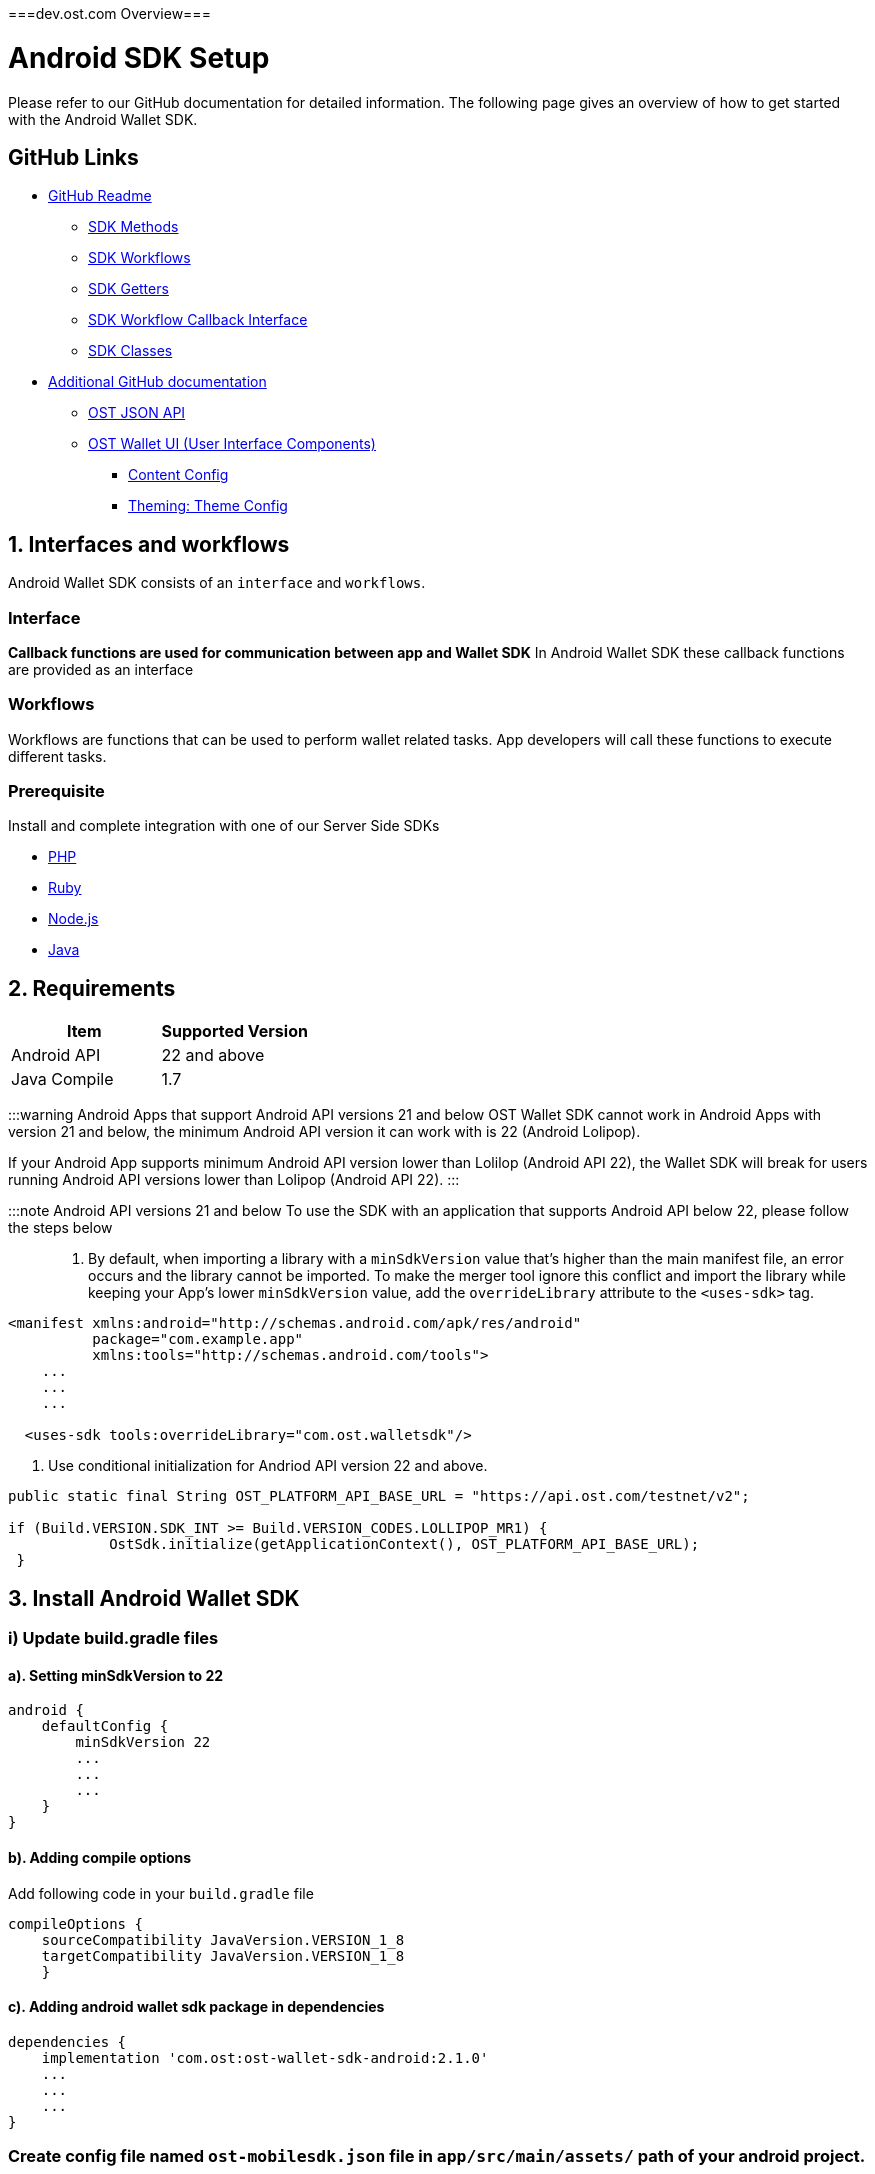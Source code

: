 ===dev.ost.com Overview===

= Android SDK Setup
:id: android
:sidebar_label: Android

Please refer to our GitHub documentation for detailed information.
The following page gives an overview of how to get started with the Android Wallet SDK.

== GitHub Links

* https://github.com/ostdotcom/ost-wallet-sdk-android/blob/develop/README.md[GitHub Readme]
 ** https://github.com/ostdotcom/ost-wallet-sdk-android/blob/develop/README.md#ost-sdk-methods[SDK Methods]
 ** https://github.com/ostdotcom/ost-wallet-sdk-android/blob/develop/README.md#workflows[SDK Workflows]
 ** https://github.com/ostdotcom/ost-wallet-sdk-android/blob/develop/README.md#getters[SDK Getters]
 ** https://github.com/ostdotcom/ost-wallet-sdk-android/blob/develop/README.md#ostworkflowcallback-interface[SDK Workflow Callback Interface]
 ** https://github.com/ostdotcom/ost-wallet-sdk-android/blob/develop/README.md#classes[SDK Classes]
* https://github.com/ostdotcom/ost-wallet-sdk-android/tree/develop/documentation[Additional GitHub documentation]
 ** https://github.com/ostdotcom/ost-wallet-sdk-android/blob/develop/documentation/OstJsonApi.md[OST JSON API]
 ** https://github.com/ostdotcom/ost-wallet-sdk-android/blob/develop/documentation/OstWalletUI.md[OST Wallet UI (User Interface Components)]
  *** https://github.com/ostdotcom/ost-wallet-sdk-android/blob/develop/documentation/ContentConfig.md[Content Config]
  *** https://github.com/ostdotcom/ost-wallet-sdk-android/blob/develop/documentation/ThemeConfig.md[Theming: Theme Config]

== 1. Interfaces and workflows

Android Wallet SDK consists of an `interface` and `workflows`.

=== *Interface*

*Callback functions are used for communication between app and Wallet SDK* In Android Wallet SDK these callback functions are provided as an interface

=== *Workflows*

Workflows are functions that can be used to perform wallet related tasks.
App developers will call these functions to execute different tasks.

=== Prerequisite

Install and complete integration with one of our Server Side SDKs

* link:/platform/docs/sdk/server-side-sdks/php/[PHP]
* link:/platform/docs/sdk/server-side-sdks/ruby/[Ruby]
* link:/platform/docs/sdk/server-side-sdks/nodejs/[Node.js]
* link:/platform/docs/sdk/server-side-sdks/java/[Java]

== 2. Requirements

[cols=",>"]
|===
| Item | Supported Version

| Android API
| 22 and above

| Java Compile
| 1.7
|===

:::warning Android Apps that support Android API versions 21 and below OST Wallet SDK cannot work in Android Apps with version 21 and below, the minimum Android API version it can work with is 22 (Android Lolipop).

If your Android App supports minimum Android API version lower than Lolilop (Android API 22), the Wallet SDK will break for users running Android API versions lower than Lolipop (Android API 22).
:::

:::note Android API versions 21 and below To use the SDK with an application that supports Android API below 22, please follow the steps below :::

. By default, when importing a library with a `minSdkVersion` value that's higher than the main manifest file, an error occurs and the library cannot be imported.
To make the merger tool ignore this conflict and import the library while keeping your App's lower `minSdkVersion` value, add the `overrideLibrary` attribute to the `<uses-sdk>` tag.

[source,xml]
----
<manifest xmlns:android="http://schemas.android.com/apk/res/android"
          package="com.example.app"
          xmlns:tools="http://schemas.android.com/tools">
    ...
    ...
    ...

  <uses-sdk tools:overrideLibrary="com.ost.walletsdk"/>
----

. Use conditional initialization for Andriod API version 22 and above.

[source,java]
----
public static final String OST_PLATFORM_API_BASE_URL = "https://api.ost.com/testnet/v2";

if (Build.VERSION.SDK_INT >= Build.VERSION_CODES.LOLLIPOP_MR1) {
            OstSdk.initialize(getApplicationContext(), OST_PLATFORM_API_BASE_URL);
 }
----

== 3. Install Android Wallet SDK

=== i) Update build.gradle files

==== a). Setting minSdkVersion to 22

----
android {
    defaultConfig {
        minSdkVersion 22
        ...
        ...
        ...
    }
}
----

==== b). Adding compile options

Add following code in your `build.gradle` file

----
compileOptions {
    sourceCompatibility JavaVersion.VERSION_1_8
    targetCompatibility JavaVersion.VERSION_1_8
    }
----

==== c). Adding android wallet sdk package in dependencies

----
dependencies {
    implementation 'com.ost:ost-wallet-sdk-android:2.1.0'
    ...
    ...
    ...
}
----

=== Create config file named `ost-mobilesdk.json` file in `app/src/main/assets/` path of your android project.

Paste following contents in `app/src/main/assets/ost-mobilesdk.json` file

[source,json]
----
 {
    "BLOCK_GENERATION_TIME": 3,
    "PIN_MAX_RETRY_COUNT": 3,
    "REQUEST_TIMEOUT_DURATION": 60,
    "SESSION_BUFFER_TIME": 3600,
    "PRICE_POINT_TOKEN_SYMBOL": "OST",
    "PRICE_POINT_CURRENCY_SYMBOL": "USD",
    "USE_SEED_PASSWORD": false
 }
----

|===
| Attribute | Description

| BLOCK_GENERATION_TIME
| The time in seconds it takes to mine a block on auxiliary chain.

| PIN_MAX_RETRY_COUNT
| Maximum retry count to get the wallet Pin from user.

| REQUEST_TIMEOUT_DURATION
| Request timeout in seconds for https calls made by ostWalletSdk.

| SESSION_BUFFER_TIME
| Buffer expiration time for session keys in seconds.

| PRICE_POINT_TOKEN_SYMBOL
| This is the symbol of base currency.
So its value will be OST.

| PRICE_POINT_CURRENCY_SYMBOL
| It is the symbol of quote currency used in price conversion.

| USE_SEED_PASSWORD
| Uses mnemonics and password to generate seed.
|===

:::warning These configurations are MANDATORY for successful operation.
Failing to set them will significantly impact usage.
:::

== 4. Initialize the Wallet SDK

SDK initialization should happen before calling any other `workflow`.
To initialize the SDK, we need to call `initialize` method of Wallet SDK.

*Recommended location to call init() is in Application sub-class.*

----
import android.app.Application;

import com.ost.mobilesdk.OstWalletSdk;

public class App extends Application {

    public static final String OST_PLATFORM_API_BASE_URL = "https://api.ost.com/testnet/v2";
    @Override
    public void onCreate() {
        super.onCreate();

        OstWalletSdk.initialize(getApplicationContext(), OST_PLATFORM_API_BASE_URL);
    }

}
----

== 5. Setting up communication between app and Wallet SDK

Wallet SDK provides `workflows` that can be called by any Android activity class or fragment class to perform wallet related actions.

Communication between app and Wallet SDK happens through callback functions.
We need to pass these callback functions in `workflows` provided by SDK.
The group of callback functions for communication between app and Wallet SDK is provided in `OstWorkFlowCallback` interface.

image::/platform/docs/sdk/assets/wallet-sdk-communication.png[walletSDKCommunication]

{blank} +

=== a). Implementing the `OstWorkFlowCallback` interface

There are different ways to pass these callback functions in workflows.
We will create a `BaseFragment` for reusability purpose which will implement `OstWorkFlowCallback` interface.

The Wallet SDK +++<u>+++does not hold strong reference of workflow callbacks.+++</u>+++ It only has a +++<u>+++weak reference of workflow callback.+++</u>+++ This is done to avoid any memory leaks.
The app should hold the reference of the callbacks as long as it needs.

[source,java]
----

public class BaseFragment extends Fragment, OstWorkFlowCallback {

  @Override
  public void flowComplete(
  OstWorkflowContext ostWorkflowContext, OstContextEntity ostContextEntity) {
    String workflowType = ostWorkflowContext.getWorkflow_type();
    String entity = ostContextEntity.getEntityType()
    String completeString = String.format("Workflow %s complete entity %s ", workflowType, entity);

    Toast.makeText(OstWalletSdk.getContext(), "Work Flow Successful", Toast.LENGTH_SHORT).show();

  }

  @Override
  public void flowInterrupt(
  OstWorkflowContext ostWorkflowContext,
  OstError ostError) {

    String workflowType = ostWorkflowContext.getWorkflow_type();
    String errorMessage = ostError.getMessage();

    String errorString = String.format("Work Flow %s Error: %s", workflowType, errorMessage);

    Toast.makeText(OstWalletSdk.getContext(), errorString, Toast.LENGTH_SHORT).show();

  }

// More callback functions definitions here
....
....

}
----

=== b). Creating new fragment

You can now create new fragment that will inherit `BaseFragment` and override definition of *callback functions*.
This new fragment can now call workflow function to perform any wallet related task.

== OST Wallet App

To provide developers with sample integration of Wallet SDK, https://github.com/ostdotcom/ost-wallet-sdk-android/tree/develop/ostwallet[OST Wallet Android app] is available on GitHub.

== Next Steps

. link:/platform/docs/guides/create-user-wallet/[Create Wallet Guide]
. link:/platform/docs/guides/execute-transactions/[Execute Transaction Guide]
. Android Wallet SDK link:/platform/docs/sdk/mobile-wallet-sdks/android/latest/methods/[Methods], link:/platform/docs/sdk/mobile-wallet-sdks/android/latest/interfaces/[Interfaces] and link:/platform/docs/sdk/mobile-wallet-sdks/android/latest/classes/[Classes]

===GitHub Readme===

= OST Wallet SDK Android

== Introduction

OST Android Wallet SDK is a mobile application development SDK that enables developers to integrate the functionality of a non-custodial crypto-wallet into consumer applications.

OST Android Wallet SDK...

* Safely generates and stores keys on the user's mobile device
* Signs data as defined by contracts using EIP-1077 and EIP-712
* Enables users to recover access to their Brand Tokens in case the user loses their authorized device

== Support

* Java Compile version: 1.7
* Android version support: 22 and above

== Table of Contents

* <<setup,Setup>>
 ** <<a--setting-minsdkversion-to-22,a).
Setting minSdkVersion to 22>>
 ** <<b--adding-compile-options,b).
Adding compile options>>
 ** <<c--adding-android-wallet-sdk-package-in-dependencies,c).
Adding Android Wallet SDK package in dependencies>>
 ** <<add-mobile-sdk-config-file,Add mobile SDK config file>>
 ** <<initialize-the-wallet-sdk,Initialize the Wallet SDK>>
* <<ost-sdk-methods,OST SDK Methods>>
 ** <<types-of-methods,Types of Methods>>
* <<workflows,Workflows>>
 ** <<setupdevice,setupDevice>>
 ** <<activateuser,activateUser>>
 ** <<addsession,addSession>>
 ** <<performqraction,performQRAction>>
 ** <<getdevicemnemonics,getDeviceMnemonics>>
 ** <<executetransaction,executeTransaction>>
 ** <<authorizecurrentdevicewithmnemonics,authorizeCurrentDeviceWithMnemonics>>
 ** <<resetpin,resetPin>>
 ** <<initiatedevicerecovery,initiateDeviceRecovery>>
 ** <<abortdevicerecovery,abortDeviceRecovery>>
 ** <<logoutallsessions,logoutAllSessions>>
* <<getters,Getters>>
 ** <<getadddeviceqrcode,getAddDeviceQRCode>>
 ** <<getuser,getUser>>
 ** <<getcurrentdeviceforuserid,getCurrentDeviceForUserId>>
 ** <<gettoken,getToken>>
 ** <<isbiometricenabled,isBiometricEnabled>>
 ** <<getactivesessionsforuserid,getActiveSessionsForUserId>>
* <<ost-json-apis,OST JSON APIs>>
 ** <<getbalance,getBalance>>
 ** <<getpricepoints,getPricePoints>>
 ** <<getbalancewithpricepoints,getBalanceWithPricePoints>>
 ** <<gettransactions,getTransactions>>
 ** <<getpendingrecovery,getPendingRecovery>>
* <<json-api-response-callback,JSON API Response Callback>>
 ** <<onostjsonapisuccess,onOstJsonApiSuccess>>
 ** <<onostjsonapierror,onOstJsonApiError>>
* <<ost-workflow-callback-interface,OST Workflow Callback Interface>>
 ** <<importing-the-interface,Importing the interface>>
 ** <<interface-functions,Interface Functions>>
  *** <<flowcomplete,flowComplete>>
  *** <<flowinterrupt,flowInterrupt>>
  *** <<requestacknowledged,requestAcknowledged>>
  *** <<getpin,getPin>>
  *** <<pinvalidated,pinValidated>>
  *** <<invalidpin,invalidPin>>
  *** <<registerdevice,registerDevice>>
  *** <<verifydata,verifyData>>
* <<application-development-supporting-documentation,Application development supporting documentation>>
 ** <<entities-status-on-user-activities,Entities status on User Activities>>
 ** <<get-entity-status-updates,Get Entity Status Updates>>
 ** <<wallet-check-on-app-launch,Wallet Check on App Launch>>
 ** <<balance-calculation,Balance Calculation>>
* <<classes,Classes>>
 ** <<osterror,OstError>>
  *** <<i--methods,i).
Methods>>
 ** <<ostcontextentity,OstContextEntity>>
  *** <<i--methods-1,i).
Methods>>
 ** <<ostworkflowcontext,OstWorkflowContext>>
  *** <<i--methods-2,i).
Methods>>
* <<steps-to-use-android-mobile-sdk-through-aar-lib,Steps to use Android mobile SDK through AAR lib>>
* <<ost-wallet-ui,OST Wallet UI>>
* <<certificate-public-key-pinning,Public Key Pinning Using TrustKit>>

== Setup

[discrete]
==== a). Setting minSdkVersion to 22

----

android {
    defaultConfig {
        minSdkVersion 22
        ...
        ...
        ...
    }

}
----

[discrete]
==== b). Adding compile options

Add following code in your `build.gradle` file

----
compileOptions {
    sourceCompatibility JavaVersion.VERSION_1_8
    targetCompatibility JavaVersion.VERSION_1_8
    }
----

[discrete]
==== c). Adding Android Wallet SDK package in dependencies

----
dependencies {
    implementation 'com.ost:ost-wallet-sdk-android:2.4.1'
    ...
    ...
    ...
}
----

Then sync your dependencies through gradle + *Note*: Gradle sync might fail for the first time due to build time.
Please retry if this happens.

=== Add mobile SDK config file

A config file is needed for application-specific configuration of OST SDK.</br>

* Create file "ost-mobilesdk.json" with application specific configurations using the JSON below as an example

[source,json]
----
  {
        "BLOCK_GENERATION_TIME": 3,
        "PIN_MAX_RETRY_COUNT": 3,
        "REQUEST_TIMEOUT_DURATION": 60,
        "SESSION_BUFFER_TIME": 3600,
        "PRICE_POINT_CURRENCY_SYMBOL": "USD",
        "PRICE_POINT_TOKEN_SYMBOL": "OST",
        "USE_SEED_PASSWORD": false,
        "NO_OF_SESSIONS_ON_ACTIVATE_USER": 1
  }
----

. BLOCK_GENERATION_TIME: The time in seconds it takes to mine a block on auxiliary chain.
. PRICE_POINT_CURRENCY_SYMBOL: It is the symbol of quote currency used in price conversion.
. REQUEST_TIMEOUT_DURATION: Request timeout in seconds for https calls made by ostWalletSdk.
. PIN_MAX_RETRY_COUNT: Maximum retry count to get the wallet Pin from user.
. SESSION_BUFFER_TIME: Buffer expiration time for session keys in seconds.
Default value is 3600 seconds.
. USE_SEED_PASSWORD: The seed password is salt to PBKDF2 used to generate seed from the mnemonic.
When `UseSeedPassword` set to true, different deterministic salts are used for different keys.
. PRICE_POINT_TOKEN_SYMBOL: This is the symbol of base currency.
So its value will be `OST`.
. NO_OF_SESSIONS_ON_ACTIVATE_USER: No of session keys to be created and whitelisted while activating user.

* Place the file under main directory's assets folder +
+
File path example: app \-> src \-> main \-> assets \-> ost-mobilesdk.json</br> *NOTE: These configurations are MANDATORY for successful operation.
Failing to set them will significantly impact usage.*

=== Initialize the Wallet SDK

SDK initialization should happen before calling any other `workflow`.
To initialize the SDK, you need to call `initialize` method of Wallet SDK.

*Recommended location to call init() is in Application sub-class.*

[source,java]
----
import android.app.Application;

import com.ost.mobilesdk.OstWalletSdk;

public class App extends Application {

    public static final String OST_PLATFORM_API_BASE_URL = "https://api.ost.com/testnet/v2";
    @Override
    public void onCreate() {
        super.onCreate();

        OstWalletSdk.initialize(getApplicationContext(), OST_PLATFORM_API_BASE_URL);
    }

}
----

----
  void initialize(context, baseUrl)
----

|===
| Parameter | Description

| *context* + *ApplicationContext*
| Application context can be retrieved by calling *getApplicationContext()*

| *baseUrl* + *String*
| OST Platform API endpoints: + 1.
Sandbox Environment: `+https://api.ost.com/testnet/v2/+` + 2.
Production Environment: `+https://api.ost.com/mainnet/v2/+`
|===

== OST SDK Methods

=== Types of Methods

. `Workflows`: Workflows are the core functions provided by wallet SDK to do wallet related actions.
Workflows can be called directly by importing the SDK.
 ** Application must confirm to `OstWorkFlowCallback` interface.
The `OstWorkFlowCallback` interface defines methods that allow applications to interact with Android Wallet SDK.
. `Getters`: The SDK provides getter methods that applications can use for various purposes.
These methods provide the application with data as available in the device's database.
These functions are synchronous and will return the value when requested.
. `JSON APIs`: Allows application to access OST Platform APIs

== Workflows

=== setupDevice

This workflow needs `userId` and `tokenId` so `setupDevice` should be called after your app login or signup is successful.
Using the mapping between userId in OST Platform and your app user, you have access to `userId` and `tokenId`.

*If the user is logged in, then `setupDevice` should be called every time the app launches, this ensures that the current device is registered before communicating with OST Platform server.*

----
void setupDevice( String userId,
                  String tokenId,
                  OstWorkFlowCallback workFlowCallback)
----

|===
| Parameter | Description

| *userId* + *String*
| Unique identifier of the user stored in OST Platform

| *tokenId* + *String*
| Unique identifier for the token economy

| *workFlowCallback* + *OstWorkFlowCallback*
| An object that implements the callback functions available in `OstWorkFlowCallback` interface.
These callback functions are needed for communication between app and wallet SDK.
Implement `flowComplete` and `flowInterrupt` callback functions to get the workflow status.
Details about other callback function can be found in <<ostworkflowcallback-interface,OstWorkFlowCallback interface reference>>.
+ This should implement `registerDevice` function.
`registerDevice` will be called during the execution of this workflow.
|===

=== activateUser

It `authorizes` the registered device and activates the user.
User activation deploys the TokenHolder and Device manager  contracts on blockchain.
Session keys are also created and authorized during `activateUser` workflow.
So after `user activation`, users can perform wallet actions like executing transactions and reset PIN.

----
void activateUser(UserPassphrase passphrase,
                  long expiresAfterInSecs,
                  String spendingLimit,
                  OstWorkFlowCallback callback)
----

|===
| Parameter | Description

| *userPassPhrase* + *UserPassphrase*
| A simple struct to hold and transfer pin information via app and SDK.

| *expiresAfterInSecs* + *long*
| Expire time of session key in seconds.

| *spendingLimit* + *String*
| Spending limit of session key in https://dev.ost.com/platform/docs/guides/execute-transactions/[atto BT].

| *workFlowCallback* + *OstWorkFlowCallback*
| An object that implements the callback functions available in `OstWorkFlowCallback` interface.
These callback functions are needed for communication between app and wallet SDK.
Implement `flowComplete` and `flowInterrupt` callback functions to get the workflow status.
Details about other callback function can be found in <<ostworkflowcallback-interface,OstWorkFlowCallback interface reference>>.
|===

=== addSession

This workflow will create and authorize the session key that is needed to do the transactions.
This flow should be called if the session key is expired or not present.

----
 void addSession( String userId,
                  long expireAfterInSecs,
                  String spendingLimit,
                  OstWorkFlowCallback workFlowCallback)
----

|===
| Parameter | Description

| *userId* + *String*
| Unique identifier of the user stored in OST Platform

| *expiresAfterInSecs* + *long*
| Expire time of session key in seconds.

| *spendingLimit* + *String*
| Spending limit of session key in https://dev.ost.com/platform/docs/guides/execute-transactions/[atto BT].

| *workFlowCallback* + *OstWorkFlowCallback*
| An object that implements the callback functions available in `OstWorkFlowCallback` interface.
These callback functions are needed for communication between app and wallet SDK.
Implement `flowComplete` and `flowInterrupt` callback functions to get the workflow status.
Details about other callback function can be found in <<ostworkflowcallback-interface,OstWorkFlowCallback interface reference>>.
|===

=== performQRAction

This workflow will perform operations after reading data from a QRCode.
This workflow can used to add a new device and to execute transactions.

----
  void performQRAction(String userId,
                  String data,
                  OstWorkFlowCallback workFlowCallback)
----

|===
| Parameter | Description

| *userId* + *String*
| Unique identifier of the user stored in OST Platform

| *data* + *String*
| JSON object string scanned from QR code.

| *workFlowCallback* + *OstWorkFlowCallback*
| An object that implements the callback functions available in `OstWorkFlowCallback` interface.
These callback functions are needed for communication between app and wallet SDK.
Implement `flowComplete` and `flowInterrupt` callback functions to get the workflow status.
Details about other callback function can be found in <<ostworkflowcallback-interface,OstWorkFlowCallback interface reference>>.
|===

=== getDeviceMnemonics

To get the 12 words recovery phrase of the current device key.
Users will use it to prove that it is their wallet.

----
 void getPaperWallet( String userId,
                      OstWorkFlowCallback workFlowCallback)
----

|===
| Parameter | Description

| *userId* + *String*
| Unique identifier of the user stored in OST Platform

| *workFlowCallback* + *OstWorkFlowCallback*
| An object that implements the callback functions available in `OstWorkFlowCallback` interface.
These callback functions are needed for communication between app and wallet SDK.
Implement `flowComplete` and `flowInterrupt` callback functions to get the workflow status.
Details about other callback function can be found in <<ostworkflowcallback-interface,OstWorkFlowCallback interface reference>>.
|===

=== executeTransaction

To do `user-to-company` and `user-to-user` transactions.

[source,java]
----
void executeTransaction(String userId,
                        String tokenId,
                        List tokenHolderAddresses,
                        List amounts,
                        String ruleName,
                        Map<String,String> meta,
                        Map<String,String> options,
                        OstWorkFlowCallback workFlowCallback)
----

|===
| Parameter | Description

| *userId* + *String*
| Unique identifier of the user stored in OST Platform

| *tokenId* + *String*
| Unique identifier for the token economy

| *tokenHolderAddresses* + *List*
| *TokenHolder*  addresses of amount receiver

| *amounts* + *List*
| Amount to be transferred in atto.

| *ruleName* + *String*
| Rule name to be executed.

| *meta* + *Map<String,String>*
| Transaction Meta properties.
+ Example: + {"name": "transaction name", + "type": "user-to-user" (it can take one of the following values: `user_to_user`, `user_to_company` and `company_to_user`), + "details": "like"}

| *options* + *Map<String,String>*
| Optional settings parameters.
You can set following values: + 1.
`currency_code`: Currency code for the pay currency.
+ Example: `{"currency_code": "USD"}`

| *workFlowCallback* + *OstWorkFlowCallback*
| An object that implements the callback functions available in `OstWorkFlowCallback` interface.
These callback functions are needed for communication between app and wallet SDK.
Implement `flowComplete` and `flowInterrupt` callback functions to get the workflow status.
Details about other callback function can be found in <<ostworkflowcallback-interface,OstWorkFlowCallback interface reference>>.
|===

=== authorizeCurrentDeviceWithMnemonics

To add a new device using 12 words recovery phrase.

----
void addDeviceUsingMnemonics( String userId,
                              byte[] mnemonics,
                              OstWorkFlowCallback ostWorkFlowCallback)
----

|===
| Parameter | Description

| *userId* + *String*
| Unique identifier of the user stored in OST Platform

| *mnemonics* + *byte[]*
| byte array of 12 words.

| *workFlowCallback* + *OstWorkFlowCallback*
| An object that implements the callback functions available in `OstWorkFlowCallback` interface.
These callback functions are needed for communication between app and wallet SDK.
Implement `flowComplete` and `flowInterrupt` callback functions to get the workflow status.
Details about other callback function can be found in <<ostworkflowcallback-interface,OstWorkFlowCallback interface reference>>.
|===

=== resetPin

To change the PIN.

*User will have to provide the current PIN in order to change it.*

----
  void resetPin(String userId,
                String appSalt,
                String currentPin,
                String newPin,
                OstWorkFlowCallback workFlowCallback)
----

|===
| Parameter | Description

| *userId* + *String*
| Unique identifier of the user stored in OST Platform

| *appSalt* + *String*
|

| *currentPin* + *String*
| Current PIN

| *newPin* + *String*
| New PIN

| *workFlowCallback* + *OstWorkFlowCallback*
| An object that implements the callback functions available in `OstWorkFlowCallback` interface.
These callback functions are needed for communication between app and wallet SDK.
Implement `flowComplete` and `flowInterrupt` callback functions to get the workflow status.
Details about other callback function can be found in <<ostworkflowcallback-interface,OstWorkFlowCallback interface reference>>.
|===

=== initiateDeviceRecovery

A user can control their tokens using their authorized device(s).
If a user loses their authorized device, the user can recover access to her tokens by authorizing a new device by initiating the recovery process.

[source,java]
----
void initiateDeviceRecovery(String userId,
                            UserPassphrase passphrase,
                            String deviceAddressToRecover,
                            OstWorkFlowCallback workFlowCallback)
----

|===
| Parameter | Description

| *userId* + *String*
| Unique identifier of the user stored in OST Platform

| *passphrase* + *UserPassphrase*
| A simple struct to hold and transfer pin information via app and SDK.

| *deviceAddressToRecover* + *String*
| Address of device to recover

| *workFlowCallback* + *OstWorkFlowCallback*
| An object that implements the callback functions available in `OstWorkFlowCallback` interface.
These callback functions are needed for communication between app and wallet SDK.
Implement `flowComplete` and `flowInterrupt` callback functions to get the workflow status.
Details about other callback function can be found in <<ostworkflowcallback-interface,OstWorkFlowCallback interface reference>>.
|===

=== abortDeviceRecovery

To abort the initiated device recovery.

[source,java]
----
void abortDeviceRecovery(String userId,
                        UserPassphrase passphrase,
                        OstWorkFlowCallback workFlowCallback)
----

|===
| Parameter | Description

| *userId* + *String*
| Unique identifier of the user stored in OST Platform

| *passphrase* + *UserPassphrase*
| A simple struct to hold and transfer pin information via app and SDK.

| *workFlowCallback* + *OstWorkFlowCallback*
| An object that implements the callback functions available in `OstWorkFlowCallback` interface.
These callback functions are needed for communication between app and wallet SDK.
Implement `flowComplete` and `flowInterrupt` callback functions to get the workflow status.
Details about other callback function can be found in <<ostworkflowcallback-interface,OstWorkFlowCallback interface reference>>.
|===

=== logoutAllSessions

To revoke all the sessions associated with provided userId.

[source,java]
----
void logoutAllSessions(String userId,
                       OstWorkFlowCallback workFlowCallback)
----

|===
| Parameter | Description

| *userId* + *String*
| Unique identifier of the user stored in OST Platform

| *workFlowCallback* + *OstWorkFlowCallback*
| An object that implements the callback functions available in `OstWorkFlowCallback` interface.
These callback functions are needed for communication between app and wallet SDK.
Implement `flowComplete` and `flowInterrupt` callback functions to get the workflow status.
Details about other callback function can be found in <<ostworkflowcallback-interface,OstWorkFlowCallback interface reference>>.
|===

== Getters

=== getAddDeviceQRCode

This getter function will return the QRCode Bitmap that can be used to show on screen.
This QRCode can then be scanned to add the new device.

----
Bitmap getAddDeviceQRCode(String userId)
----

|===
| Parameter | Description

| *userId* + *String*
| Unique identifier of the user stored in OST Platform
|===

=== getUser

This returns the loggedin User entity.

[source,java]
----
OstUser getUser(userId)
----

|===
| Parameter | Description

| *userId* + *String*
| Unique identifier of the user stored in OST Platform
|===

=== getCurrentDeviceForUserId

Method to get user's current device by Id.</br> This is a synchronous method and must be used only after calling `setupDevice` workflow.</br> This method returns OstToken only if available with SDK.
Returns `null` otherwise.</br> It does NOT make any server side calls.

[source,java]
----
OstDevice getCurrentDeviceForUserId(String userId)
----

|===
| Parameter | Description

| *userId* + *String*
| Unique identifier of the user stored in OST Platform
|===

=== getToken

This returns the token entity.

[source,java]
----
OstToken getToken(tokenId)
----

|===
| Parameter | Description

| *tokenId* + *String*
| Unique identifier of token economy in OST Platform
|===

=== isBiometricEnabled

To get the biometric preferneces call this function.

[source,java]
----
boolean isBiometricEnabled(userId)
----

|===
| Parameter | Description

| *userId* + *String*
| Unique identifier of the user stored in OST Platform
|===

=== getActiveSessionsForUserId

Method to get user's active sessions available in current device that can execute transactions of given spending limit.</br> This is a synchronous method and must be used only after calling `setupDevice` workflow.

[source,java]
----
List<OstSession> getActiveSessionsForUserId(@NonNull String userId, @Nullable String minimumSpendingLimitInWei)
----

|===
| Parameter | Description

| *userId* + *String*
| Unique identifier of the user stored in OST Platform

| *minimumSpendingLimitInWei* + *String*
| Minimum spending limit of the sessions
|===

This can also be initialized without `minimumSpendingLimitInWei` +

[source,java]
----
List<OstSession> getActiveSessionsForUserId(@NonNull String userId)
----

== OST JSON APIs

=== getBalance

Api to get user balance.
Balance of only current logged-in user can be fetched.

*Parameters* + &nbsp;
parameter userId: User Id of the current logged-in user.
+ &nbsp;
parameter callback: callback where to receive data/error.
+ &nbsp;
*getBalance(userId, callback)* +

[source,java]
----
OstJsonApi.getBalance(userId, new OstJsonApiCallback() {
        @Override
        public void onOstJsonApiSuccess(@Nullable JSONObject data) { }

        @Override
        public void onOstJsonApiError(@NonNull OstError err, @Nullable JSONObject response) { }
    }
);
----

=== getPricePoints

Api to get Price Points.
It will provide latest conversion rates of base token to fiat currency.

*Parameters* + &nbsp;
parameter userId: User Id of the current logged-in user.
+ &nbsp;
parameter callback: callback where to receive data/error.
+ &nbsp;
*getPricePoints(userId, callback)* +

[source,java]
----
OstJsonApi.getPricePoints(userId, new OstJsonApiCallback() {
        @Override
        public void onOstJsonApiSuccess(@Nullable JSONObject data) { }

        @Override
        public void onOstJsonApiError(@NonNull OstError err, @Nullable JSONObject response) { }
    }
);
----

=== getBalanceWithPricePoints

Api to get user balance and Price Points.
Balance of only current logged-in user can be fetched.
It will also provide latest conversion rates of base token to fiat currency.

*Parameters* + &nbsp;
parameter userId: User Id of the current logged-in user.
+ &nbsp;
parameter callback: callback where to receive data/error.
+ &nbsp;
*getBalanceWithPricePoints(userId, callback)* +

[source,java]
----
OstJsonApi.getBalanceWithPricePoints(userId, new OstJsonApiCallback() {
        @Override
        public void onOstJsonApiSuccess(@Nullable JSONObject data) { }

        @Override
        public void onOstJsonApiError(@NonNull OstError err, @Nullable JSONObject response) { }
    }
);
----

=== getTransactions

Api to get user transactions.
Transactions of only current logged-in user can be fetched.

*Parameters* + &nbsp;
parameter userId: User Id of the current logged-in user.
+ &nbsp;
parameter requestPayload: request payload.
Such as next-page payload, filters etc.
&nbsp;
parameter callback: callback where to receive data/error.
+ &nbsp;
*getTransactions(userId, requestPayload, callback)* +

[source,java]
----
OstJsonApi.getTransactions(userId, requestPayload, new OstJsonApiCallback() {
        @Override
        public void onOstJsonApiSuccess(@Nullable JSONObject data) { }

        @Override
        public void onOstJsonApiError(@NonNull OstError err, @Nullable JSONObject response) { }
    }
);
----

=== getPendingRecovery

Api to get status of pending ongoing recovery.

*Parameters* + &nbsp;
parameter userId: User Id of the current logged-in user.
+ &nbsp;
parameter callback: callback where to receive data/error.
+ &nbsp;
*getPendingRecovery(userId, callback)* +

[source,java]
----
OstJsonApi.getPendingRecovery(userId, new OstJsonApiCallback() {
        @Override
        public void onOstJsonApiSuccess(@Nullable JSONObject data) { }

        @Override
        public void onOstJsonApiError(@NonNull OstError err, @Nullable JSONObject response) { }
    }
);
----

== JSON API Response Callback

&nbsp;
Callbacks to be implemented by application before calling any of the above OstJsonApis.

=== onOstJsonApiSuccess

[source,java]
----
   /**
     * Inform SDK user about Success of OstJsonApi
     * @param data Response data
     */
    public void onOstJsonApiSuccess(@Nullable JSONObject data) { }
----

| Argument | Description | |--|--| | *data* + *JSONObject*	|	Api Response data	|

=== onOstJsonApiError

[source,java]
----
   /**
     * Inform SDK user about Failure of OstJsonApi
     * @param err      OstError object containing error details
     * @param response Api response
     */
    public void onOstJsonApiError(@NonNull OstError err, @Nullable JSONObject response) { }
----

| Argument | Description | |--|--| | *err* + *OstError*	|	OstError object containing error details	| | *response* + *JSONObject*	|	Api Response	|

== OST Workflow Callback Interface

Android SDK provides an interface to be implemented by the Java class calling the `workflows`.

The interface name is `OstWorkFlowCallback`

=== Importing the interface

----
import com.ost.mobilesdk.workflows.interfaces.OstWorkFlowCallback;
----

image::https://dev.ost.com/platform/docs/sdk/assets/wallet-sdk-communication.png[walletSDKCommunication]

=== Interface Functions

==== flowComplete

This function will be called by wallet SDK when a workflow is completed.
The details of workflow and the entity that was updated during the workflow will be available in arguments.

----
void flowComplete(OstWorkflowContext ostWorkflowContext, OstContextEntity ostContextEntity)
----

|===
| Argument | Description

| *ostWorkflowContext* + *OstWorkflowContext*
| Information about the workflow

| *ostContextEntity* + *OstContextEntity*
| Information about the entity
|===

==== flowInterrupt

This function will be called by wallet SDK when a workflow is cancelled.
The workflow details and error details will be available in arguments.

----
void flowInterrupt(OstWorkflowContext ostWorkflowContext, OstError ostError)
----

|===
| Argument | Description

| *ostWorkflowContext* + *OstWorkflowContext*
| Information about the workflow

| *ostError* + *OstError*
| ostError object will have details about the error that interrupted the flow
|===

==== requestAcknowledged

This function will be called by wallet SDK when the core API request was successful which happens during the execution of workflows.
At this stage the workflow is not completed but it shows that the main communication between the wallet SDK and OST Platform server is complete.
+ Once the workflow is complete the `app` will receive the details in `flowComplete` (described below) function.

----
void requestAcknowledged(OstWorkflowContext ostWorkflowContext, OstContextEntity ostContextEntity)
----

|===
| Argument | Description

| *ostWorkflowContext* + *OstWorkflowContext*
| Information about the workflow

| *ostContextEntity* + *OstContextEntity*
| Information about the entity
|===

==== getPin

This function will be called by wallet SDK when it needs to get the PIN from the `app` user to authenticate any authorised action.

{blank} + *Expected Function Definition:* Developers of client company are expected to launch their user interface to get the PIN from the user and pass back this PIN to SDK by calling *ostPinAcceptInterface.pinEntered()*

----
void getPin(String userId, OstPinAcceptInterface ostPinAcceptInterface)
----

|===
| Argument | Description

| *userId* + *String*
| Unique identifier of the user

| *ostPinAcceptInterface* + *OstPinAcceptInterface*
| *ostPinAcceptInterface.pinEntered()* should be called to pass the PIN back to SDK.
+ For some reason if the developer wants to cancel the current workflow they can do it by calling *ostPinAcceptInterface.cancelFlow()*
|===

==== pinValidated

This function will be called by wallet SDK when the last entered PIN is validated.

----
void pinValidated(String userId)
----

|===
| Argument | Description

| *userId* + *String*
| Unique identifier of the user
|===

==== invalidPin

This function will be called by wallet SDK when the last entered PIN was wrong and `app` user has to provide the PIN again.
Developers are expected to repeat the `getPin` method here and pass back the PIN again back to the SDK by calling *ostPinAcceptInterface.pinEntered()* .

----
void invalidPin(String userId, OstPinAcceptInterface ostPinAcceptInterface)
----

|===
| Argument | Description

| *userId* + *String*
| Unique identifier of the user

| *ostPinAcceptInterface* + *OstPinAcceptInterface*
| *ostPinAcceptInterface.pinEntered()* should be called to again pass the PIN back to SDK.
+ For some reason if the developer wants to cancel the current workflow they can do it by calling *ostPinAcceptInterface.cancelFlow()*
|===

==== registerDevice

This function will be called by wallet SDK to register the device.
+ *Expected Function Definition:* Developers of client company are expected to register the device by communicating with client company's server.
On client company's server they can use `Server SDK` to register this device in OST Platform.
Once the device is registered on OST Platform client company's server will receive the newly created `device` entity.
This device entity should be passed back to the `app`.
+ Finally they should pass back this newly created device entity back to the wallet SDK by calling *OstDeviceRegisteredInterface.deviceRegistered(JSONObject newDeviceEntity )*.

----
void registerDevice(JSONObject apiParams, OstDeviceRegisteredInterface ostDeviceRegisteredInterface)
----

|===
| Argument | Description

| *apiParams* + *JSONObject*
| Device information for registration

| *ostDeviceRegisteredInterface* + *OstDeviceRegisteredInterface*
| *OstDeviceRegisteredInterface.deviceRegistered(JSONObject newDeviceEntity )* should be called to pass the newly created device entity back to SDK.
+ In case data is not verified the current workflow should be canceled by developer by calling *OstDeviceRegisteredInterface.cancelFlow()*
|===

==== verifyData

This function will be called by wallet SDK to verify data during `performQRAction` workflow.

----
void verifyData(OstWorkflowContext ostWorkflowContext, OstContextEntity ostContextEntity, OstVerifyDataInterface ostVerifyDataInterface)
----

|===
| Argument | Description

| *ostWorkflowContext* + *OstWorkflowContext*
| Information about the current workflow during which this callback will be called

| *ostContextEntity* + *OstContextEntity*
| Information about the entity

| *ostVerifyDataInterface* + *OstVerifyDataInterface*
| *ostVerifyDataInterface.dataVerified()* should be called if the data is verified successfully.
+ In case data is not verified the current workflow should be canceled by developer by calling *ostVerifyDataInterface.cancelFlow()*
|===

== Application development supporting documentation

=== Entities status on User Activities

|User Activity |App State|User Status|Device Status|Session status| | -- | -- | :--: | :--: | :--: | |Installs app for the first time|Not Login|CREATED|UNREGISTED| `NA`| |Login in the app for the first time|Log In|CREATED|REGISTERED| `NA`| |Initiate Activate Wallet by entering pin|Activating Wallet|ACTIVATING|AUTHORIZING|INITIALIZING| |Activates Wallet after waiting|Activated Wallet|ACTIVATED|AUTHORIZED|AUTHORISED| |Performs transactions|Activated Wallet|ACTIVATED|AUTHORIZED|AUTHORISED| |Session get expired|Activated Wallet|ACTIVATED|AUTHORIZED|EXPIRED| |Logout all Sessions|Activated Wallet|ACTIVATED|AUTHORIZED|REVOKING \-> REVOKED| |Add Session|Activated Wallet|ACTIVATED|AUTHORIZED|INITIALIZING \-> AUTHORISED| |Log out from app|Not Login|ACTIVATED|AUTHORIZED|AUTHORISED| |Log in back to App|Activated Wallet|ACTIVATED|AUTHORIZED|AUTHORISED| |Reinstall the App|No Login|CREATED|UNREGISTED| `NA`| |Login in the app|Log In|ACTIVATED|REGISTERED| `NA`| |Recover Wallet Or Add Wallet|Activating Wallet|ACTIVATED|AUTHORIZING \-> AUTHORISED| `NA`| |Revoked Device from other device|Activated Wallet|ACTIVATED|REVOKING \-> REVOKED| `NA`|

=== Get Entity Status Updates

To get real time updates of entities like ongoing activation Or transactions, server side SDK's https://dev.ost.com/platform/docs/api/#webhooks[WebHooks] services can be used.

=== Wallet Check on App Launch

* Check whether User need Activation.
* Check whether Wallet need Device Addition Or Recovery.
 ** For device addition, the current Device which is to be Authorized should used *OstSdk.getAddDeviceQRCode* to generate QR code And *OstSdk.performQRAction()* method should be used to process that QR from AUTHORIZED deivce.
 ** Device can also be added through *OstSdk.authorizeCurrentDeviceWithMnemonics()* by passing AUTHORIZED device mnemonics.
 ** Or Device can be recovered through *OstSdk.initiateDeviceRecovery()* by passing Device address of the Device to be recovered from.
+
[source,java]
----
if (!(ostUser.isActivated() || ostUser.isActivating())) {
    //TODO:: Wallet need Activation
} else if (ostUser.isActivated() && ostUser.getCurrentDevice().canBeAuthorized()) {
    //TODO:: Ask user whether he wants to Add device through QR or Mnemonics Or want to recover device.
} else {
    //TODO:: App Dashboard
}
----
+
=== Balance Calculation
* TokenHolder Balance can be shown in Token currency or in Fiat currency.
 ** For Token currency conversion, the fetched balance is in Wei unit, which needs to be converted to Base unit.
 ** For Fiat currency conversion, the fetched balance first need to be converted to fiat equivalent using current converion rate from price points and then to its Base unit.
```java OstJsonApi.getBalanceWithPricePoints(userId, new OstJsonApiCallback() {         @Override         public void onOstJsonApiSuccess(@Nullable JSONObject jsonObject) {             if ( null != jsonObject ) {                 String balance = "0";
JSONObject pricePoint = null;
try{                     JSONObject balanceData = jsonObject.getJSONObject(jsonObject.getString("result_type"));
balance = balanceData.getString("available_balance");
pricePoint = jsonObject.optJSONObject("price_point");
} catch(Exception e){                  }                 //To user balance in token currency with two decimals.
convertWeiToTokenCurrency(balance);
+
....
            //To user balance in fiat(Dollar) with two decimals.
            convertBTWeiToFiat(balance, pricePoint)
        } else {
                //Todo:: Show fetch error
        }
    }

    @Override
    public void onOstJsonApiError(@NonNull OstError err, @Nullable JSONObject data) {
        //Todo:: Show fetch error
    }
});
....

public static String convertWeiToTokenCurrency(String balance) {         if (null == balance) return "0";

     OstToken token = OstSdk.getToken(AppProvider.getTokenId());
     Integer decimals = Integer.parseInt(token.getBtDecimals());
     BigDecimal btWeiMultiplier = new BigDecimal(10).pow(decimals);
     BigDecimal balance = new BigDecimal(balance).divide(btWeiMultiplier);
     return balance.setScale(2, RoundingMode.HALF_UP).toString();
 }

public static String convertBTWeiToFiat(String balance, JSONObject pricePointObject) {         if (null == balance || null == pricePointObject) return null;

....
    try{
        OstToken token = OstSdk.getToken(AppProvider.getTokenId());
        double pricePointOSTtoUSD = pricePointObject.getJSONObject(token.getBaseToken()).getDouble("USD");
        int fiatDecimalExponent = pricePointObject.getJSONObject(token.getBaseToken()).getInt("decimals");
        BigDecimal fiatToEthConversionFactor = new BigDecimal("10").pow(fiatDecimalExponent);

        BigDecimal tokenToFiatMultiplier = calTokenToFiatMultiplier(pricePointOSTtoUSD, fiatDecimalExponent, token.getConversionFactor(), Integer.parseInt(token.getBtDecimals()));

        BigDecimal fiatBalance = new BigDecimal(balance).multiply(tokenToFiatMultiplier);

        return fiatBalance.divide(fiatToEthConversionFactor, 2, RoundingMode.DOWN).toString();

    } catch (Exception e){
        return null;
    }
} ```
....

== Classes

. OstError
. OstContextEntity
. OstWorkflowContext

=== OstError

This class is used to provide error details in <<ostworkflowcallback-interface#2-flowinterrupt,flowInterrupt>> callback function.

You can call the following methods on this object to get more details about the error.

==== i). Methods

. `public OstErrors.ErrorCode getErrorCode()`
. `public String getInternalErrorCode()`
. `public boolean isApiError()`

=== OstContextEntity

This class provides context about the `entity` that is being changed during a <<workflows,workflow>>.
Callback functions that needs to know about the `entity` will receive an object of this class as an argument.

You can call the following methods on this object to get more details about the entity.

==== i). Methods

. `public OstContextEntity(String message, Object entity, String entityType)`
. `public OstContextEntity(Object entity, String entityType)`
. `public String getMessage()`
. `public Object getEntity()`
. `public String getEntityType()`

=== OstWorkflowContext

This class provides context about the current <<workflows,workflow>>.
Callback function that needs to know about the current <<workflows,workflow>> will get the object of this class as an argument.

You can call the following methods on this object to get more details about the current <<workflows,workflow>>.

The `getWorkflow_type()` methods will return one of the strings from this enum.

[source,java]
----
public enum WORKFLOW_TYPE {
        UNKNOWN,
        SETUP_DEVICE,
        ACTIVATE_USER,
        ADD_SESSION,
        GET_DEVICE_MNEMONICS,
        PERFORM_QR_ACTION,
        EXECUTE_TRANSACTION,
        AUTHORIZE_DEVICE_WITH_QR_CODE,
        AUTHORIZE_DEVICE_WITH_MNEMONICS,
        INITIATE_DEVICE_RECOVERY,
        ABORT_DEVICE_RECOVERY,
        REVOKE_DEVICE_WITH_QR_CODE,
        RESET_PIN,
        LOGOUT_ALL_SESSIONS
    }
----

==== i). Methods

. `public OstWorkflowContext(WORKFLOW_TYPE workflow_type)`
. `public OstWorkflowContext()`
. `public WORKFLOW_TYPE getWorkflow_type()`

== Steps to use Android mobile SDK through AAR lib

* Download AAR file from S3 https://sdk.stagingost.com.s3.amazonaws.com/Android/release/ostsdk-release.aar[Download link]
* Create libs folder under app directory in your application project.
* In libs folder add your downloaded aar file.
* Add aar lib dependency to your build.gradle file
+
----
 implementation files('libs/ostsdk-release.aar')
----

* Also add dependencies of ostsdk in you build.gradle

[source,groovy]
----
dependencies {

    // your app dependencies

    //--- Section to Copy  ----

    // Room components
    implementation "android.arch.persistence.room:runtime:1.1.1"
    annotationProcessor "android.arch.persistence.room:compiler:1.1.1"
    implementation 'com.madgag.spongycastle:core:1.56.0.0'
    implementation 'org.web3j:core:4.1.0-android'
    // Lifecycle components
    implementation "android.arch.lifecycle:extensions:1.1.1"
    annotationProcessor "android.arch.lifecycle:compiler:1.1.1"
    // https://mvnrepository.com/artifact/com.google.guava/guava
    implementation 'com.google.guava:guava:18.0'
    // Zxing barcode dependency
    implementation 'me.dm7.barcodescanner:zxing:1.9.8'

    //---Section to Copy  ----

}
----

* Clean and then Build your Android project.

== OST Wallet UI

For quick and easy integration with SDK, developers can use built-in user interface components which are configurable and support content and theme customization.
All OstWalletSdkUI workflows return workflow-id.
The application can subscribe to the events of the workflow using the workflow-id.
Please refer xref:./documentation/OstWalletUI.adoc[OstWalletUI].

== Public Key Pinning Using TrustKit

If your Application is using TrustKit, Please refer xref:./documentation/TrustKitPublickeyPinning.adoc[TrustKit Public Key Pinning]
